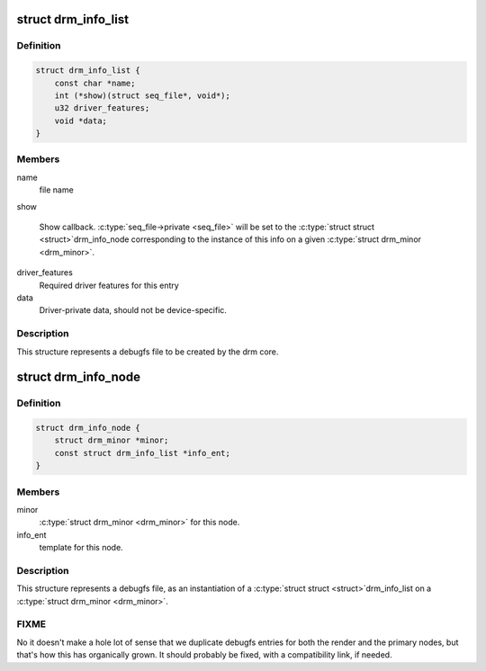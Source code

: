 .. -*- coding: utf-8; mode: rst -*-
.. src-file: include/drm/drm_debugfs.h

.. _`drm_info_list`:

struct drm_info_list
====================

.. c:type:: struct drm_info_list

    debugfs info list entry

.. _`drm_info_list.definition`:

Definition
----------

.. code-block:: c

    struct drm_info_list {
        const char *name;
        int (*show)(struct seq_file*, void*);
        u32 driver_features;
        void *data;
    }

.. _`drm_info_list.members`:

Members
-------

name
    file name

show

    Show callback. \ :c:type:`seq_file->private <seq_file>`\  will be set to the \ :c:type:`struct struct <struct>`\ 
    drm_info_node corresponding to the instance of this info on a given
    \ :c:type:`struct drm_minor <drm_minor>`\ .

driver_features
    Required driver features for this entry

data
    Driver-private data, should not be device-specific.

.. _`drm_info_list.description`:

Description
-----------

This structure represents a debugfs file to be created by the drm
core.

.. _`drm_info_node`:

struct drm_info_node
====================

.. c:type:: struct drm_info_node

    Per-minor debugfs node structure

.. _`drm_info_node.definition`:

Definition
----------

.. code-block:: c

    struct drm_info_node {
        struct drm_minor *minor;
        const struct drm_info_list *info_ent;
    }

.. _`drm_info_node.members`:

Members
-------

minor
    \ :c:type:`struct drm_minor <drm_minor>`\  for this node.

info_ent
    template for this node.

.. _`drm_info_node.description`:

Description
-----------

This structure represents a debugfs file, as an instantiation of a \ :c:type:`struct struct <struct>`\ 
drm_info_list on a \ :c:type:`struct drm_minor <drm_minor>`\ .

.. _`drm_info_node.fixme`:

FIXME
-----


No it doesn't make a hole lot of sense that we duplicate debugfs entries for
both the render and the primary nodes, but that's how this has organically
grown. It should probably be fixed, with a compatibility link, if needed.

.. This file was automatic generated / don't edit.


